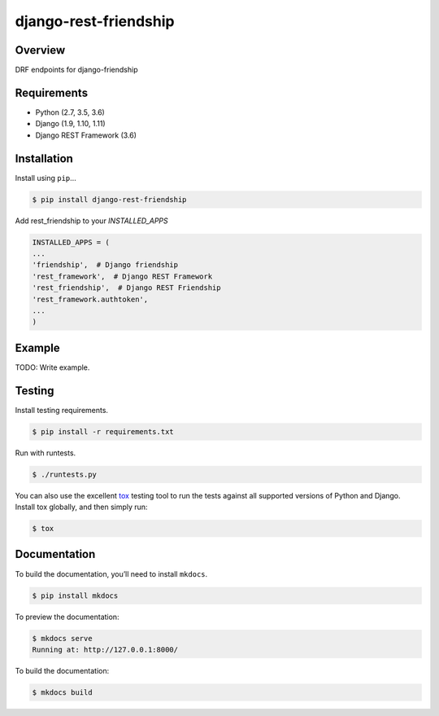 django-rest-friendship
======================================

|build-status-image| |pypi-version|

Overview
--------

DRF endpoints for django-friendship

Requirements
------------

-  Python (2.7, 3.5, 3.6)
-  Django (1.9, 1.10, 1.11)
-  Django REST Framework (3.6)

Installation
------------

Install using ``pip``\ …

.. code:: bash

    $ pip install django-rest-friendship
    
Add rest_friendship to your `INSTALLED_APPS`

.. code:: python

    INSTALLED_APPS = (
    ...
    'friendship',  # Django friendship
    'rest_framework',  # Django REST Framework
    'rest_friendship',  # Django REST Friendship
    'rest_framework.authtoken',
    ...
    )

Example
-------

TODO: Write example.

Testing
-------

Install testing requirements.

.. code:: bash

    $ pip install -r requirements.txt

Run with runtests.

.. code:: bash

    $ ./runtests.py

You can also use the excellent `tox`_ testing tool to run the tests
against all supported versions of Python and Django. Install tox
globally, and then simply run:

.. code:: bash

    $ tox

Documentation
-------------

To build the documentation, you’ll need to install ``mkdocs``.

.. code:: bash

    $ pip install mkdocs

To preview the documentation:

.. code:: bash

    $ mkdocs serve
    Running at: http://127.0.0.1:8000/

To build the documentation:

.. code:: bash

    $ mkdocs build

.. _tox: http://tox.readthedocs.org/en/latest/

.. |build-status-image| image:: https://secure.travis-ci.org/dnmellen/django-rest-friendship.svg?branch=master
   :target: http://travis-ci.org/dnmellen/django-rest-friendship?branch=master
.. |pypi-version| image:: https://img.shields.io/pypi/v/django-rest-friendship.svg
   :target: https://pypi.python.org/pypi/django-rest-friendship
